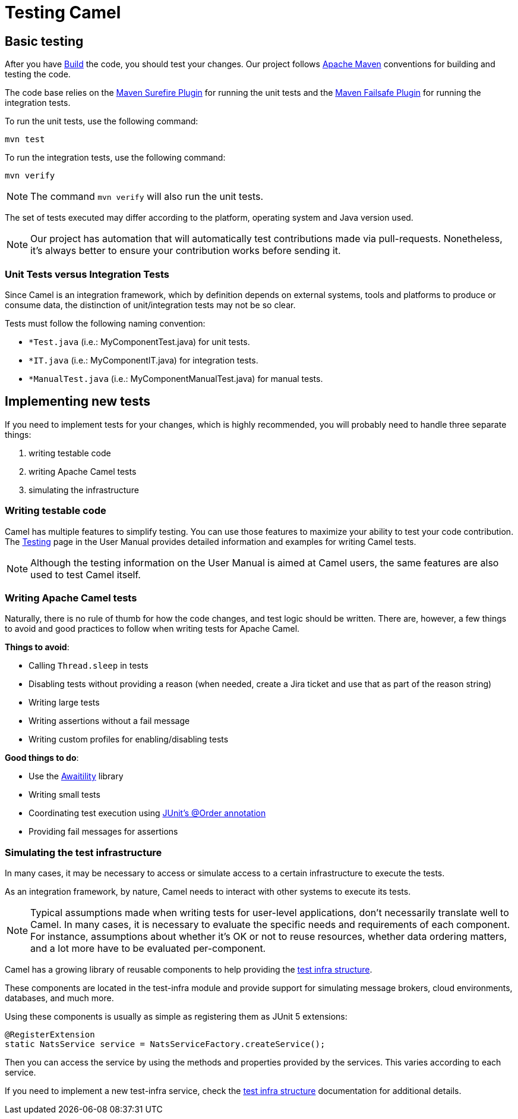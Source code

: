 = Testing Camel

== Basic testing

After you have xref:building.adoc[Build] the code, you should test your changes. Our project follows http://maven.apache.org[Apache Maven] conventions for building and testing the code.

The code base relies on the https://maven.apache.org/surefire/maven-surefire-plugin/[Maven Surefire Plugin] for running the unit tests and the https://maven.apache.org/surefire/maven-failsafe-plugin/[Maven Failsafe Plugin] for running the integration tests.

To run the unit tests, use the following command:

[source,bash]
----
mvn test
----

To run the integration tests, use the following command:

[source,bash]
----
mvn verify
----

[NOTE]
====
The command `mvn verify` will also run the unit tests.
====

The set of tests executed may differ according to the platform, operating system and Java version used.

[NOTE]
====
Our project has automation that will automatically test contributions made via pull-requests. Nonetheless, it's always better to ensure your contribution works before sending it.
====

=== Unit Tests versus Integration Tests

Since Camel is an integration framework, which by definition depends on external systems, tools and platforms to produce or consume data, the distinction of unit/integration tests may not be so clear.

Tests must follow the following naming convention:

* `*Test.java` (i.e.: MyComponentTest.java) for unit tests.
* `*IT.java` (i.e.: MyComponentIT.java) for integration tests.
* `*ManualTest.java` (i.e.: MyComponentManualTest.java) for manual tests.

== Implementing new tests

If you need to implement tests for your changes, which is highly recommended, you will probably need to handle three separate things:

1. writing testable code
2. writing Apache Camel tests
3. simulating the infrastructure

=== Writing testable code

Camel has multiple features to simplify testing. You can use those features to maximize your ability to test your code contribution.
The xref:manual::testing.adoc[Testing] page in the User Manual provides detailed information and examples for writing Camel tests.

[NOTE]
====
Although the testing information on the User Manual is aimed at Camel users, the same features are also used to test Camel itself.
====

=== Writing Apache Camel tests

Naturally, there is no rule of thumb for how the code changes, and test logic should be written. There are, however, a few things
to avoid and good practices to follow when writing tests for Apache Camel.

*Things to avoid*:

- Calling `Thread.sleep` in tests
- Disabling tests without providing a reason (when needed, create a Jira ticket and use that as part of the reason string)
- Writing large tests
- Writing assertions without a fail message
- Writing custom profiles for enabling/disabling tests

*Good things to do*:

- Use the http://www.awaitility.org/[Awaitility] library
- Writing small tests
- Coordinating test execution using https://junit.org/junit5/docs/current/user-guide/#writing-tests-test-execution-order[JUnit's @Order annotation]
- Providing fail messages for assertions

=== Simulating the test infrastructure

In many cases, it may be necessary to access or simulate access to a certain infrastructure to execute the tests.

As an integration framework, by nature, Camel needs to interact with other systems to execute its tests.

[NOTE]
====
Typical assumptions made when writing tests for user-level applications, don't necessarily translate well to Camel.
In many cases, it is necessary to evaluate the specific needs and requirements of each component.
For instance, assumptions about whether it's OK or not to reuse resources, whether data ordering matters, and a lot more have to be evaluated per-component.
====

Camel has a growing library of reusable components to help providing the xref:manual::test-infra.adoc[test infra structure].

These components are located in the test-infra module and provide support for simulating message brokers, cloud environments, databases, and much more.

Using these components is usually as simple as registering them as JUnit 5 extensions:

[source,java]
----
@RegisterExtension
static NatsService service = NatsServiceFactory.createService();
----

Then you can access the service by using the methods and properties provided by the services. This varies according to each service.

If you need to implement a new test-infra service, check the xref:manual::test-infra.adoc[test infra structure] documentation for additional details.